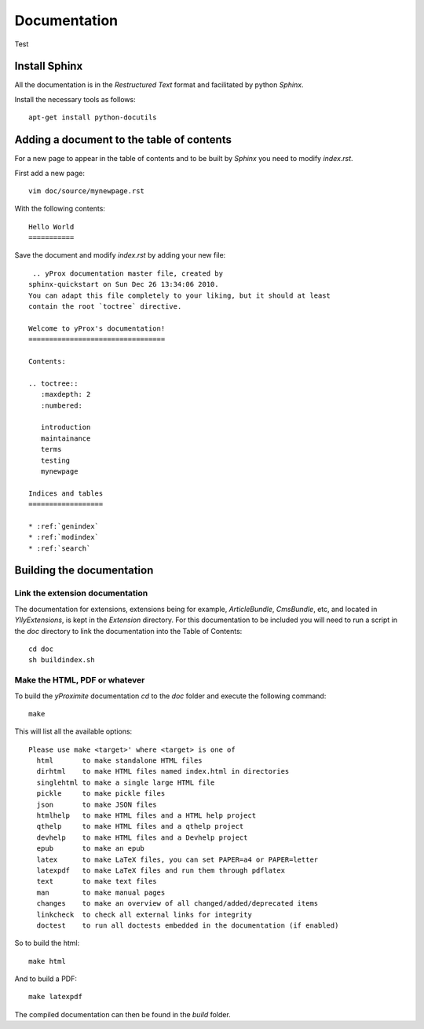 Documentation
*************

Test

Install Sphinx
==============

All the documentation is in the *Restructured Text* format and facilitated by python *Sphinx*.

Install the necessary tools as follows::

    apt-get install python-docutils

Adding a document to the table of contents
==========================================

For a new page to appear in the table of contents and to be built by *Sphinx* you need to modify `index.rst`.

First add a new page::

    vim doc/source/mynewpage.rst

With the following contents::

    Hello World
    ===========

Save the document and modify `index.rst` by adding your new file::

     .. yProx documentation master file, created by
    sphinx-quickstart on Sun Dec 26 13:34:06 2010.
    You can adapt this file completely to your liking, but it should at least
    contain the root `toctree` directive.

    Welcome to yProx's documentation!
    =================================

    Contents:

    .. toctree::
       :maxdepth: 2
       :numbered:

       introduction
       maintainance
       terms
       testing
       mynewpage

    Indices and tables
    ==================

    * :ref:`genindex`
    * :ref:`modindex`
    * :ref:`search`

Building the documentation
==========================

Link the extension documentation
--------------------------------

The documentation for extensions, extensions being for example, *ArticleBundle*, *CmsBundle*, etc, and located
in `Ylly\Extensions`, is kept in the *Extension* directory. For this documentation to be included you will need 
to run a script in the `doc` directory to link the documentation into the Table of Contents::

    cd doc
    sh buildindex.sh

Make the HTML, PDF or whatever
------------------------------

To build the *yProximite* documentation `cd` to the `doc` folder and execute the following command::

    make

This will list all the available options::

    Please use make <target>' where <target> is one of
      html       to make standalone HTML files
      dirhtml    to make HTML files named index.html in directories
      singlehtml to make a single large HTML file
      pickle     to make pickle files
      json       to make JSON files
      htmlhelp   to make HTML files and a HTML help project
      qthelp     to make HTML files and a qthelp project
      devhelp    to make HTML files and a Devhelp project
      epub       to make an epub
      latex      to make LaTeX files, you can set PAPER=a4 or PAPER=letter
      latexpdf   to make LaTeX files and run them through pdflatex
      text       to make text files
      man        to make manual pages
      changes    to make an overview of all changed/added/deprecated items
      linkcheck  to check all external links for integrity
      doctest    to run all doctests embedded in the documentation (if enabled)

So to build the html::

    make html

And to build a PDF::

    make latexpdf

The compiled documentation can then be found in the `build` folder.
